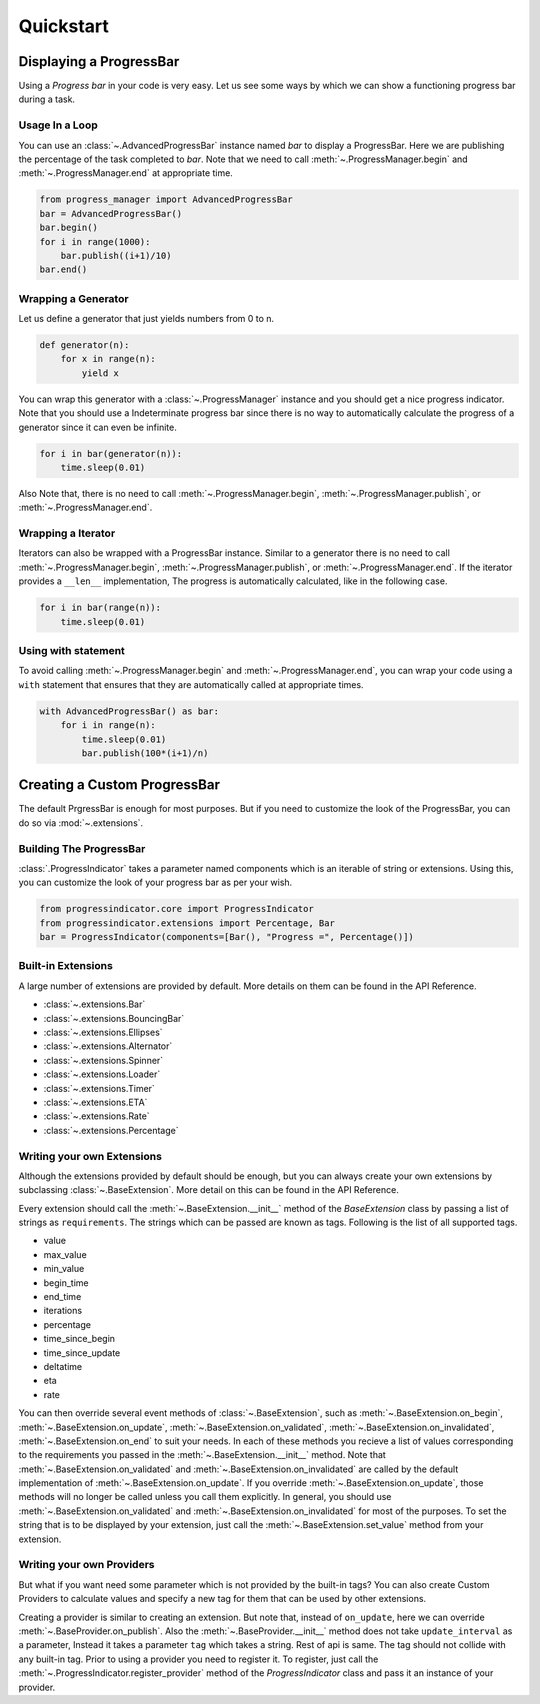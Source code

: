 ************************************************************************* 
Quickstart
*************************************************************************

=========================================================================
Displaying a ProgressBar
=========================================================================

Using a `Progress bar` in your code is very easy. Let us see some ways by
which we can show a functioning progress bar during a task.

-------------------------------------------------------------------------
Usage In a Loop
-------------------------------------------------------------------------

You can use an :class:`~.AdvancedProgressBar` instance named
`bar` to display a ProgressBar. Here we are publishing the percentage of
the task completed to `bar`. Note that we need to call
:meth:`~.ProgressManager.begin` and
:meth:`~.ProgressManager.end` at appropriate time.


.. code:: python
   
   from progress_manager import AdvancedProgressBar
   bar = AdvancedProgressBar()
   bar.begin()
   for i in range(1000):
       bar.publish((i+1)/10)
   bar.end()

-------------------------------------------------------------------------
Wrapping a Generator
-------------------------------------------------------------------------

Let us define a generator that just yields numbers from 0 to n.

.. code:: python

   def generator(n):
       for x in range(n):
           yield x

You can wrap this generator with a :class:`~.ProgressManager` instance and
you should get a nice progress indicator. Note that you should use a
Indeterminate progress bar since there is no way to automatically
calculate the progress of a generator since it can even be infinite. 

.. code:: python

   for i in bar(generator(n)):
       time.sleep(0.01)
       
Also Note that, there is no need to call :meth:`~.ProgressManager.begin`,
:meth:`~.ProgressManager.publish`, or :meth:`~.ProgressManager.end`.
   
-------------------------------------------------------------------------
Wrapping a Iterator
-------------------------------------------------------------------------

Iterators can also be wrapped with a ProgressBar instance. Similar to a 
generator there is no need to call :meth:`~.ProgressManager.begin`,
:meth:`~.ProgressManager.publish`, or :meth:`~.ProgressManager.end`. If the
iterator provides a ``__len__`` implementation, The progress is automatically
calculated, like in the following case.

.. code:: python

   for i in bar(range(n)):
       time.sleep(0.01)
   
-------------------------------------------------------------------------
Using with statement
-------------------------------------------------------------------------

To avoid calling :meth:`~.ProgressManager.begin` and
:meth:`~.ProgressManager.end`, you can wrap your code using a ``with``
statement that ensures that they are automatically called
at appropriate times.

.. code:: python

   with AdvancedProgressBar() as bar:
       for i in range(n):
           time.sleep(0.01)
           bar.publish(100*(i+1)/n)
           
           
=========================================================================
Creating a Custom ProgressBar
=========================================================================

The default PrgressBar is enough for most purposes. But if you need to
customize the look of the ProgressBar, you can do so via :mod:`~.extensions`.

-------------------------------------------------------------------------
Building The ProgressBar
-------------------------------------------------------------------------

:class:`.ProgressIndicator` takes a parameter named components which is an
iterable of string or extensions. Using this, you can customize the look
of your progress bar as per your wish. 

.. code:: python

   from progressindicator.core import ProgressIndicator
   from progressindicator.extensions import Percentage, Bar
   bar = ProgressIndicator(components=[Bar(), "Progress =", Percentage()])

-------------------------------------------------------------------------
Built-in Extensions
-------------------------------------------------------------------------

A large number of extensions are provided by default. More details on them
can be found in the API Reference.

* :class:`~.extensions.Bar`
* :class:`~.extensions.BouncingBar`
* :class:`~.extensions.Ellipses`
* :class:`~.extensions.Alternator`
* :class:`~.extensions.Spinner`
* :class:`~.extensions.Loader`
* :class:`~.extensions.Timer`
* :class:`~.extensions.ETA`
* :class:`~.extensions.Rate`
* :class:`~.extensions.Percentage`

-------------------------------------------------------------------------
Writing your own Extensions
-------------------------------------------------------------------------

Although the extensions provided by default should be enough, but you can
always create your own extensions by subclassing
:class:`~.BaseExtension`. More detail on this can be found
in the API Reference.

Every extension should call the :meth:`~.BaseExtension.__init__` method
of the `BaseExtension` class by passing a list of strings as
``requirements``. The strings which can be passed are known as tags.
Following is the list of all supported tags.

* value
* max_value
* min_value
* begin_time
* end_time
* iterations
* percentage
* time_since_begin
* time_since_update
* deltatime
* eta
* rate

You can then override several event methods of
:class:`~.BaseExtension`, such as :meth:`~.BaseExtension.on_begin`,
:meth:`~.BaseExtension.on_update`, :meth:`~.BaseExtension.on_validated`,
:meth:`~.BaseExtension.on_invalidated`, :meth:`~.BaseExtension.on_end`
to suit your needs. In each of these methods you recieve a list of values
corresponding to the requirements you passed in the
:meth:`~.BaseExtension.__init__` method. Note that
:meth:`~.BaseExtension.on_validated` and :meth:`~.BaseExtension.on_invalidated`
are called by the default implementation of :meth:`~.BaseExtension.on_update`.
If you override :meth:`~.BaseExtension.on_update`, those methods will no
longer be called unless you call them explicitly. In general, you should use
:meth:`~.BaseExtension.on_validated` and :meth:`~.BaseExtension.on_invalidated`
for most of the purposes. 
To set the string that is to be displayed by your extension, just call
the :meth:`~.BaseExtension.set_value` method from your extension.

-------------------------------------------------------------------------
Writing your own Providers
-------------------------------------------------------------------------

But what if you want need some parameter which is not provided by the
built-in tags? You can also create Custom Providers to calculate values
and specify a new tag for them that can be used by other extensions.

Creating a provider is similar to creating an extension. But note that,
instead of ``on_update``, here we can override :meth:`~.BaseProvider.on_publish`.
Also the :meth:`~.BaseProvider.__init__` method does not take ``update_interval``
as a parameter, Instead it takes a parameter ``tag`` which takes a string.
Rest of api is same. The tag should not collide with any built-in tag.
Prior to using a provider you need to register it. To register,
just call the :meth:`~.ProgressIndicator.register_provider` method of the
`ProgressIndicator` class and pass it an instance of your provider.